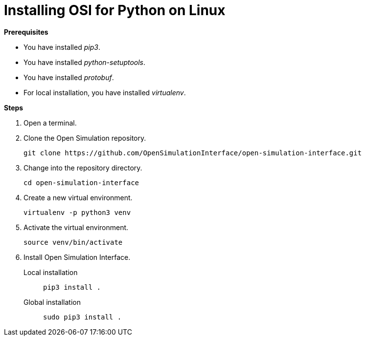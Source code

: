 = Installing OSI for Python on Linux

**Prerequisites**

* You have installed _pip3_.
* You have installed _python-setuptools_.
* You have installed _protobuf_.
* For local installation, you have installed _virtualenv_.

**Steps**

. Open a terminal.
. Clone the Open Simulation repository.
+
[source]
----
git clone https://github.com/OpenSimulationInterface/open-simulation-interface.git
----
+
. Change into the repository directory.
+
[source]
----
cd open-simulation-interface
----
+
. Create a new virtual environment.
+
[source]
----
virtualenv -p python3 venv
----
+
. Activate the virtual environment.
+
[source]
----
source venv/bin/activate
----
+
. Install Open Simulation Interface.
Local installation:: `pip3 install .`
Global installation:: `sudo pip3 install .`
